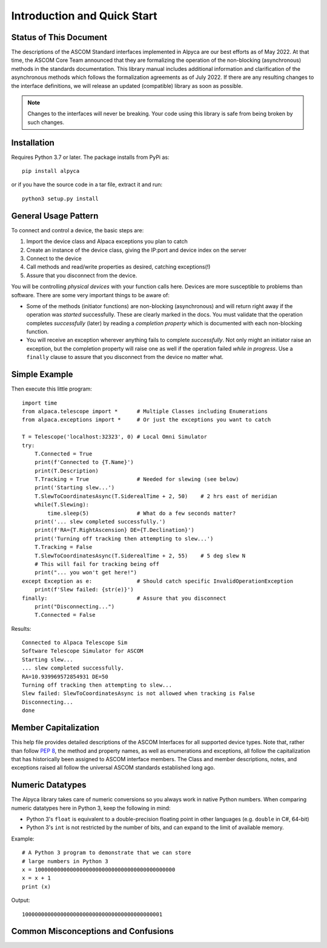 ..
    The rinohtype PDF builder I use chokes on right-justified images
    failing to wrap them with the text. It also chokes on the |xxx|
    format hyperlinks to externals that I use for opening in a separate
    tab. Therefore I have html and rinoh conditionals in these docs (typ)

.. only:: html

    .. image:: alpaca128.png
        :height: 92px
        :width: 128px
        :align: right

Introduction and Quick Start
============================

.. only:: html

    This package provides access to ASCOM compatible astronomy devices via the Alpaca network protocol.
    For more information see the |ascsite|, specifically the |devhelp| section, and the |apiref|.

.. only:: rinoh or rst

    This package provides access to ASCOM compatible astronomy devices via the Alpaca network protocol.
    For more information see the
    `ASCOM Initiative web site <https://ascom-standards.org/index.htm>`_,
    specifically the
    `Alpaca Developers Info <https://ascom-standards.org/AlpacaDeveloper/Index.htm>`_
    section, and the
    `Alpaca API Reference (PDF) <https://github.com/ASCOMInitiative/ASCOMRemote/raw/master/Documentation/ASCOM%20Alpaca%20API%20Reference.pdf>`_.

.. _intro-stat:

Status of This Document
-----------------------
The descriptions of the ASCOM Standard interfaces implemented in Alpyca are
our best efforts as of May 2022. At that time, the ASCOM Core Team announced
that they are formalizing the operation of the non-blocking (asynchronous)
methods in the standards documentation. This library manual includes
additional information and clarification of the asynchronous methods which
follows the formalization agreements as of July 2022. If there are any
resulting changes to the interface definitions, we will release an updated
(compatible) library as soon as possible.

.. note::
    Changes to the interfaces will never be breaking. Your code using this
    library is safe from being broken by such changes.

Installation
------------
Requires Python 3.7 or later. The package installs from PyPi as::

    pip install alpyca

or if you have the source code in a tar file, extract it and run::

    python3 setup.py install

General Usage Pattern
---------------------
To connect and control a device, the basic steps are:

1. Import the device class and Alpaca exceptions you plan to catch
2. Create an instance of the device class, giving the IP:port and device
   index on the server
3. Connect to the device
4. Call methods and read/write properties as desired, catching exceptions(!)
5. Assure that you disconnect from the device.

You will be controlling *physical devices* with your function calls here.
Devices are more susceptible to problems than software. There are some
very important things to be aware of:

- Some of the methods (initiator functions) are non-blocking (asynchronous)
  and will return right away if the operation was *started* successfully.
  These are clearly marked in the docs. You must validate that the operation
  completes *successfully* (later) by reading a *completion property* which
  is documented with each non-blocking function.
- You will receive an exception wherever anything fails to complete
  *successfully*. Not only might an initiator raise an exception, but the
  completion property will raise one as well if the operation failed
  *while in progress*. Use a ``finally`` clause to assure that you disconnect
  from the device no matter what.

Simple Example
--------------

.. only:: html

    Run the self-contained cross-platform |omnisim| on your local system

.. only:: rinoh or rst

    Run the self-contained cross-platform
    `Alpaca Omni Simulator <https://github.com/DanielVanNoord/ASCOM.Alpaca.Simulators#readme>`_
    on your local system

Then execute this little program::

    import time
    from alpaca.telescope import *      # Multiple Classes including Enumerations
    from alpaca.exceptions import *     # Or just the exceptions you want to catch

    T = Telescope('localhost:32323', 0) # Local Omni Simulator
    try:
        T.Connected = True
        print(f'Connected to {T.Name}')
        print(T.Description)
        T.Tracking = True               # Needed for slewing (see below)
        print('Starting slew...')
        T.SlewToCoordinatesAsync(T.SiderealTime + 2, 50)    # 2 hrs east of meridian
        while(T.Slewing):
            time.sleep(5)               # What do a few seconds matter?
        print('... slew completed successfully.')
        print(f'RA={T.RightAscension} DE={T.Declination}')
        print('Turning off tracking then attempting to slew...')
        T.Tracking = False
        T.SlewToCoordinatesAsync(T.SiderealTime + 2, 55)    # 5 deg slew N
        # This will fail for tracking being off
        print("... you won't get here!")
    except Exception as e:              # Should catch specific InvalidOperationException
        print(f'Slew failed: {str(e)}')
    finally:                            # Assure that you disconnect
        print("Disconnecting...")
        T.Connected = False

Results::

    Connected to Alpaca Telescope Sim
    Software Telescope Simulator for ASCOM
    Starting slew...
    ... slew completed successfully.
    RA=10.939969572854931 DE=50
    Turning off tracking then attempting to slew...
    Slew failed: SlewToCoordinatesAsync is not allowed when tracking is False
    Disconnecting...
    done


Member Capitalization
---------------------
This help file provides detailed descriptions of the ASCOM Interfaces
for all supported device types. Note that, rather than follow :pep:`8`,
the method and property names, as well as enumerations and exceptions,
all follow the capitalization that has historically been assigned to ASCOM
interface members. The Class and member descriptions, notes, and exceptions
raised all follow the universal ASCOM standards established long ago.

Numeric Datatypes
-----------------
The Alpyca library takes care of numeric conversions so you always work in
native Python numbers. When comparing numeric datatypes here in Python 3,
keep the following in mind:

* Python 3's ``float`` is equivalent to a double-precision floating point
  in other languages
  (e.g. ``double`` in C#, 64-bit)
* Python 3's ``int`` is not restricted by the number of bits, and can
  expand to the limit of available memory.

Example::

    # A Python 3 program to demonstrate that we can store
    # large numbers in Python 3
    x = 10000000000000000000000000000000000000000000
    x = x + 1
    print (x)

Output::

    10000000000000000000000000000000000000000001

Common Misconceptions and Confusions
------------------------------------

.. only:: html

    Throughout the evolution of ASCOM, and particularly recently with Alpaca, our goal has been to
    provide a strong framework for reliability and integrity. We see newcomers to programming
    looking for help on the |supforum|. There are a few subject areas within which misconceptions
    and confusion are common. Before starting an application development project with Alpyca,
    you may benefit from reviewing the following design principles that are *foundational*:

    * |princ|
    * |async|
    * |excep|

.. only:: rinoh or rst

    Throughout the evolution of ASCOM, and particularly recently with Alpaca, our goal has been to
    provide a strong framework for reliability and integrity. We see newcomers to programming
    looking for help on the
    `ASCOM Driver and Application Development Support Forum <https://ascomtalk.groups.io/g/Developer>`_.
    There are a few subject areas within which misconceptions
    and confusion are common. Before starting an application development project with Alpyca,
    you may benefit from reviewing the following design principles that are *foundational*:

    * `The General Principles <https://ascom-standards.org/AlpacaDeveloper/Principles.htm>`_
    * `Asynchronous APIs <https://ascom-standards.org/AlpacaDeveloper/Async.htm>`_
    * `Exceptions in ASCOM <https://ascom-standards.org/AlpacaDeveloper/Exceptions.htm>`_


.. |ascsite| raw:: html

    <a href="https://ascom-standards.org/index.htm" target="_blank">
    ASCOM Initiative web site</a> (external)

.. |devhelp| raw:: html

    <a href="https://ascom-standards.org/AlpacaDeveloper/Index.htm" target="_blank">
    Alpaca Developers Info</a> (external)

.. |apiref| raw:: html

    <a href="https://github.com/ASCOMInitiative/ASCOMRemote/raw/master/Documentation/ASCOM%20Alpaca%20API%20Reference.pdf"
    target="_blank">Alpaca API Reference (PDF)</a> (external)

.. |supforum| raw:: html

    <a href="https://ascomtalk.groups.io/g/Developer" target="_blank">
    ASCOM Driver and Application Development Support Forum</a> (external)

.. |princ| raw:: html

    <a href="https://ascom-standards.org/AlpacaDeveloper/Principles.htm" target="_blank">
    The General Principles</a> (external)

.. |async| raw:: html

    <a href="https://ascom-standards.org/AlpacaDeveloper/Async.htm" target="_blank">
    Asynchronous APIs</a> (external)

.. |excep| raw:: html

    <a href="https://ascom-standards.org/AlpacaDeveloper/Exceptions.htm" target="_blank">
    Exceptions in ASCOM</a> (external)

.. |omnisim| raw:: html

    <a href="https://github.com/DanielVanNoord/ASCOM.Alpaca.Simulators#readme" target="_blank">
    Alpaca Omni Simulator</a> (external)




